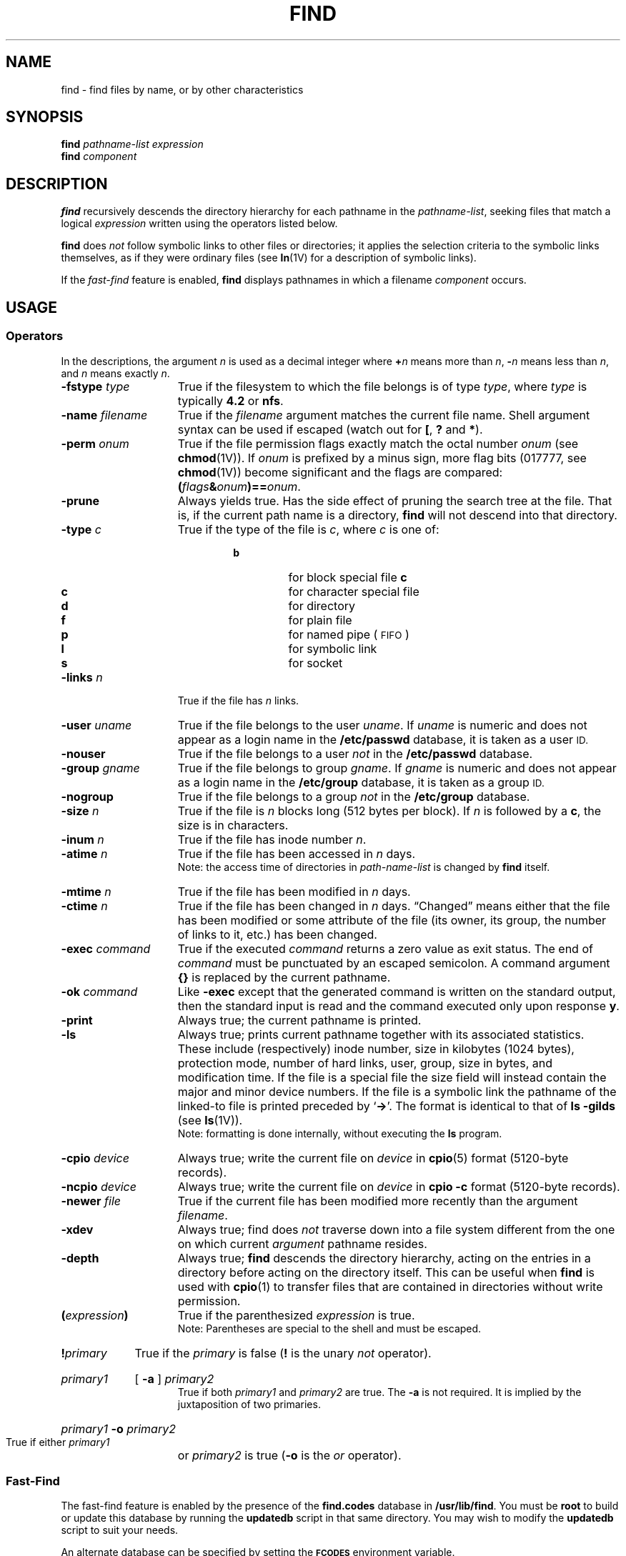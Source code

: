 .\" @(#)find.1 1.1 92/07/30 SMI;
.TH FIND 1 "6 January 1989"
.SH NAME
find \- find files by name, or by other characteristics
.SH SYNOPSIS
.B find
.I pathname-list  expression
.br
.B find
.I component
.SH DESCRIPTION
.IX "find command"  ""  "\fLfind\fP \(em find files"
.IX files  find
.IX "search for files"
.LP
.B find
recursively descends the directory hierarchy for each 
pathname in the 
.IR pathname-list ,
seeking files that match a logical
.I expression
written using the operators listed below.  
.LP
.B find
does 
.I not
follow symbolic links to other files or directories; it
applies the selection criteria to the symbolic links themselves,
as if they were ordinary files (see
.BR ln (1V)
for a description of symbolic links).
.LP
If the 
.I fast-find
feature is enabled,
.B find
displays pathnames in which a filename
.I component
occurs.
.SH USAGE
.SS Operators
In the descriptions, the argument 
.I n
is used as a decimal integer where 
.BI + n
means more than 
.IR n ,
.BI \-  n
means less than 
.IR n ,
and 
.I n
means exactly
.IR n .
.I
.TP 15
.BI \-fstype " type"
True if the filesystem to which the
file belongs is of type 
.IR type ,
where 
.I type
is typically
.B "4.2"
or
.BR "nfs" .
.TP
.BI \-name " filename" 
True if the 
.I filename
argument matches the current file name.
Shell argument syntax can be used if escaped (watch out for
.BR [ ", "
.BR ? " and "
.BR * ")."
.TP
.BI \-perm " onum"
True if the file permission flags exactly match the octal number 
.I onum
(see
.BR chmod (1V)).
If 
.I onum
is prefixed by a minus sign, more flag bits (017777, see
.BR chmod (1V))
become significant and the flags are compared:
.BI ( flags & onum )==\c
.IR onum .
.TP
.B \-prune
Always yields true.  Has the side effect of pruning the search
tree at the file.  That is, if the current path name is a directory,
.B find
will not descend into that directory.
.TP
.BI \-type " c"
True if the type of the file is 
.IR c ,
where 
.I c
is one of:
.RS 
.RS
.TP
.PD 0
.B b
for block special file
.B c
.PD 0
.TP
.B c
for character special file
.TP
.B d
for directory
.TP
.B f
for plain file
.TP
.B p
for named pipe (\s-1FIFO\s0)
.TP
.B l
for symbolic link
.TP
.B s
for socket
.RE
.RE
.PD
.TP 15
.BI \-links " n"
True if the file has 
.I n
links.
.TP
.BI \-user " uname"
True if the file belongs to the user 
.IR uname .
If 
.I uname
is numeric and does not appear as a login name in the
.B /etc/passwd
database, it is taken as a user 
.SM ID.
.TP
.B \-nouser
True if the file belongs to a user
.I not
in the
.B /etc/passwd
database.
.TP
.BI \-group " gname"
True if the file belongs to group 
.IR gname .
If 
.I gname
is numeric and does not appear as a login name in the
.B /etc/group
database, it is taken as a group 
.SM ID.
.TP
.B \-nogroup
True if the file belongs to a group
.I not
in the
.B /etc/group
database.
.TP
.BI \-size " n"
True if the file is 
.I n
blocks long (512 bytes per block).
If
.I n
is followed by a
.BR c ,
the size is in characters.
.TP
.BI \-inum " n"
True if the file has inode number 
.IR n .
.TP
.BI \-atime " n"
True if the file has been accessed in 
.I n
days.
.br
Note: the access time of directories in 
.I path-name-list
is changed by 
.B find
itself.
.TP
.BI \-mtime " n"
True if the file has been modified in 
.I n
days.
.TP
.BI \-ctime " n"
True if the file has been changed in 
.I n
days.
\*(lqChanged\*(rq means either that the file has been modified or some attribute
of the file (its owner, its group, the number of links to it, etc.) has been
changed.
.TP
.BI \-exec " command"
True if the executed 
.I command
returns a zero value as exit status.
The end of 
.I command
must be punctuated by an escaped semicolon.
A command argument 
.B {\|}
is replaced by the current pathname.
.TP
.BI \-ok " command"
Like
.B \-exec
except that the generated command is written on
the standard output, then the standard input is read
and the command executed only upon response
.BR y .
.TP
.B \-print
Always true; the current pathname is printed.
.TP
.B \-ls
Always true;
prints current pathname together
with its associated statistics.
These include (respectively) inode number,
size in kilobytes (1024 bytes),
protection mode,
number of hard links,
user,
group,
size in bytes,
and modification time.
If the file is a special file
the size field will instead contain the major and minor
device numbers.
If the file is a symbolic link the
pathname of the linked-to file is printed preceded by
.RB ` \-> '.
The format is identical to that of 
.B "ls \-gilds"
(see
.BR ls (1V)).
.br
Note: formatting is done internally,
without executing the
.B ls
program.
.TP
.BI \-cpio " device"
Always true;
write the current file on
.I device
in
.BR cpio (5)
format (5120-byte records).
.TP
.BI \-ncpio " device"
Always true;
write the current file on
.I device
in
.B cpio \-c
format (5120-byte records).
.TP
.BI \-newer " file"
True if the current file has been modified more recently than the
argument 
.IR filename .
.TP
.B \-xdev
Always true;
find does
.I not
traverse down into a file system different
from the one on which current
.I argument
pathname resides.
.TP
.B \-depth
Always true;
.B find
descends the directory hierarchy, 
acting on the entries in a directory before
acting on 
the directory itself.
This can be useful when 
.B find
is used with
.BR cpio (1)
to transfer files
that are contained in directories without 
write permission.
.TP
.BI ( expression )
True if the parenthesized 
.I expression
is true.
.br
Note: Parentheses are special to the shell and must be escaped.
.TP
.BI ! primary
True if the 
.I primary
is false 
.RB ( !
is the unary 
.I not
operator).
.HP
.I primary1
[
.B \-a
]
.I primary2
.br
True if both 
.I primary1
and 
.I primary2
are true.
The 
.B \-a
is not required.  It is implied by the juxtaposition of two 
primaries.
.HP
.IB primary1 " \-o " primary2
.br
True if either 
.I primary1
or 
.I primary2
is true
.RB "(" \-o " is the"
.I or
operator).
.SS Fast-Find
.LP
The fast-find feature is enabled by the presence of the
.B find.codes
database in
.BR /usr/lib/find .
You must be
.B root
to build or update this database by running the
.B updatedb
script in that same directory.
You may wish to modify the
.B updatedb
script to suit your needs.
.LP
An alternate database can be specified by setting the
.SB FCODES
environment variable.
.SH EXAMPLE
.LP
In our local development system, we keep a file called 
.SM TIMESTAMP
in all the manual page directories.
Here is how to find all entries that have
been updated since 
.SM TIMESTAMP
was created:
.RS
.ft B
.sp .5
.nf
example% find /usr/share/man/man2 \-newer /usr/share/man/man2/\s-1TIMESTAMP\s0 \-print
/usr/share/man/man2
/usr/share/man/man2/socket.2
/usr/share/man/man2/mmap.2
example%
.fi
.ft R
.RE
.LP
To find all the files called 
.B intro.ms
starting from the current
directory:
.RS
.sp .5
.ft B
.nf
example% find . \-name intro.ms \-print
\&.\|/manuals/assembler/intro.ms
\&.\|/manuals/sun.core/intro.ms
\&.\|/manuals/driver.tut/intro.ms
\&.\|/manuals/sys.manager/uucp.impl/intro.ms
\&.\|/supplements/general.works/unix.introduction/intro.ms
\&.\|/supplements/programming.tools/sccs/intro.ms
example%
.fi
.ft R
.RE
.LP
To recursively print all files names in the current directory and below,
but skipping 
.SM SCCS
directories:
.RS
.sp .5
.ft B
.nf
example% find . \-name \s-1SCCS\s0 \-prune \-o \-print
example%
.ft R
.fi
.RE
.LP
To recursively print all files names in the current directory and below,
skipping the contents of
.SM SCCS
directories, but printing out the
.SM SCCS
directory name:
.RS
.sp .5
.ft B
.nf
example% find . \-print \-name \s-1SCCS\s0 \-prune
example%
.fi
.ft R
.RE
.br
.ne 8
.LP
To remove files beneath your home directory named
.B a.out
or
.B *.o 
that have not been accessed for a week
and that are not mounted using
.SM NFS\s0:
.RS
.sp .5
.ft B
.nf
example% cd
example% find . \e( \-name a.out \-o \-name '*.o' \e) \-atime +7 \-exec rm {\|} \e; \-o -fstype nfs \-prune
.fi
.ft R
.RE
.SH FILES
.PD 0
.TP 20
.B /usr/lib/find/find.codes
database for fast find
.TP
.B /usr/lib/find/updatedb
script to update fast-find database
.TP
.B /usr/lib/find/code
fast-find database utilities
.TP
.B /usr/lib/find/bigram
.SH ENVIRONMENT
.TP 20
.SB FCODES
alternate database for fast find
.PD
.SH "SEE ALSO"
.BR chmod (1V),
.BR cpio (1),
.BR ln (1V),
.BR ls (1V),
.BR sh (1),
.BR test (1V),
.BR cpio (5),
.BR fs (5)
